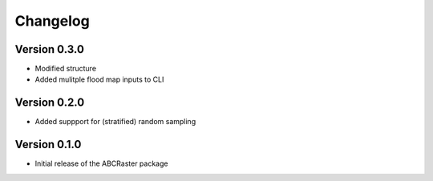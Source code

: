 =========
Changelog
=========

Version 0.3.0
===========

- Modified structure
- Added mulitple flood map inputs to CLI

Version 0.2.0
===========

- Added suppport for (stratified) random sampling

Version 0.1.0
===========

- Initial release of the ABCRaster package
